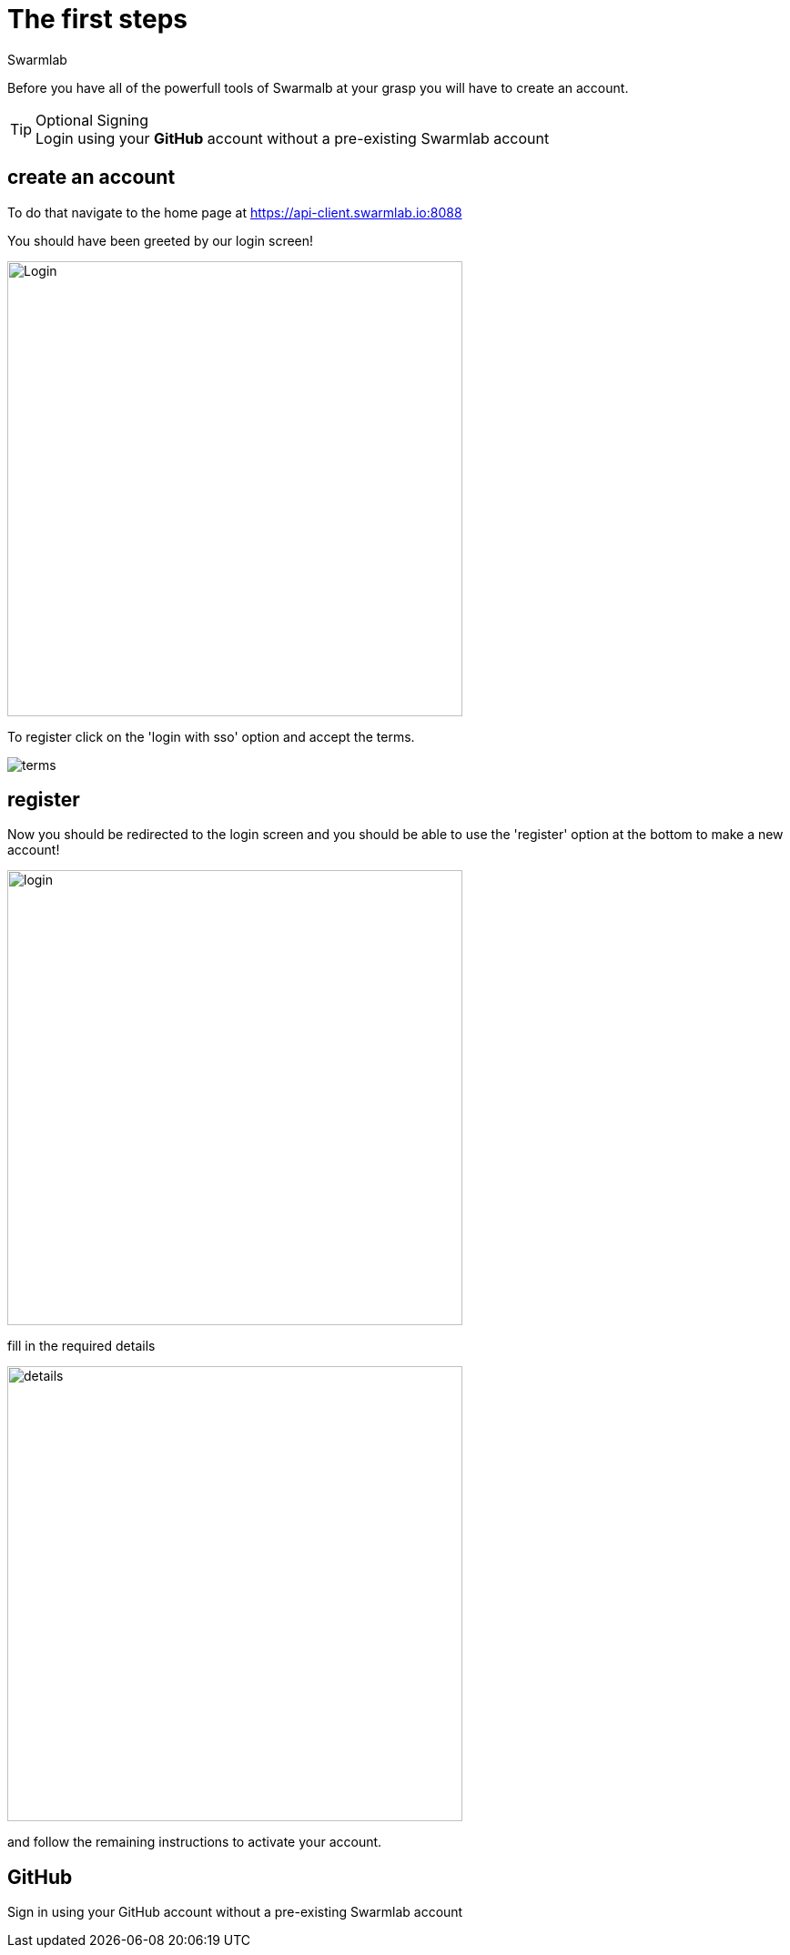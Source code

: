 = The first steps
Swarmlab
:idprefix:
:idseparator: -
:!example-caption:
:!table-caption:
:page-pagination:


Before you have all of the powerfull tools of Swarmalb at your grasp you will have to create an account.

[TIP]
====
.Optional Signing
[example]
Login using your *GitHub* account without a pre-existing Swarmlab account
====


== create an account

To do that navigate to the home page at https://api-client.swarmlab.io:8088

You should have been greeted by our login screen!

image::register:login.png[Login,500,float=center]

To register click on the 'login with sso' option and accept the terms.

image::register:terms.png[terms,float=center]

== register

Now you should be redirected to the login screen and you should be able to use the 'register' option at the bottom to make a new account! +


image::register:login_main.png[login,500,float=center]

fill in the required details

image::register:register_details.png[details,500,float=center]

and follow the remaining instructions to activate your account. +

== GitHub

Sign in using your GitHub account without a pre-existing Swarmlab account


